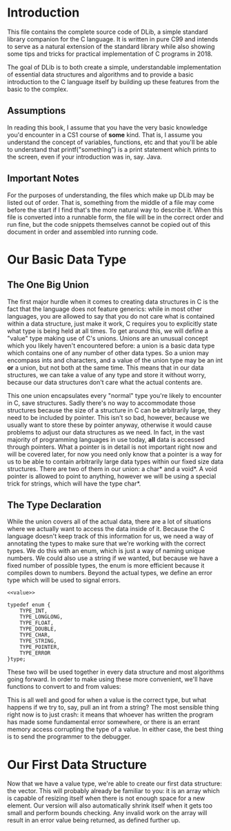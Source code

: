 * Introduction
This file contains the complete source code of DLib, a simple standard library companion for the C language. It is written in pure C99 and intends to serve as a natural extension of the standard library while also showing some tips and tricks for practical implementation of C programs in 2018.

The goal of DLib is to both create a simple, understandable implementation of essential data structures and algorithms and to provide a basic introduction to the C language itself by building up these features from the basic to the complex.

** Assumptions
In reading this book, I assume that you have the very basic knowledge you'd encounter in a CS1 course of *some* kind. That is, I assume you understand the concept of variables, functions, etc and that you'll be able to understand that printf("something\n") is a print statement which prints to the screen, even if your introduction was in, say. Java.

** Important Notes

For the purposes of understanding, the files which make up DLib may be listed out of order. That is, something from the middle of a file may come before the start if I find that's the more natural way to describe it. When this file is converted into a runnable form, the file will be in the correct order and run fine, but the code snippets themselves cannot be copied out of this document in order and assembled into running code.
* Our Basic Data Type
** The One Big Union
The first major hurdle when it comes to creating data structures in C is the fact that the language does not feature generics: while in most other languages, you are allowed to say that you do not care what is contained within a data structure, just make it work, C requires you to explicitly state what type is being held at all times. To get around this, we will define a "value" type making use of C's unions. Unions are an unusual concept which you likely haven't encountered before: a union is a basic data type which contains one of any number of other data types. So a union may encompass ints and characters, and a value of the union type may be an int *or* a union, but not both at the same time. This means that in our data structures, we can take a value of any type and store it without worry, because our data structures don't care what the actual contents are.
#+name value
#+begin_src c :exports none

  typedef union {
      int i;
      long long l;
      float f;
      double d;
      char c;
      char *s;
      void *p;
  }value;

#+end_src
This one union encapsulates every "normal" type you're likely to encounter in C, save structures. Sadly there's no way to accommodate those structures because the size of a structure in C can be arbitrarily large, they need to be included by pointer. This isn't so bad, however, because we usually want to store these by pointer anyway, otherwise it would cause problems to adjust our data structures as we need. In fact, in the vast majority of programming languages in use today, *all* data is accessed through pointers. What a pointer is in detail is not important right now and will be covered later, for now you need only know that a pointer is a way for us to be able to contain arbitrarily large data types within our fixed size data structures. There are two of them in our union: a char* and a void*. A void pointer is allowed to point to anything, however we will be using a special trick for strings, which will have the type char*.
** The Type Declaration
While the union covers all of the actual data, there are a lot of situations where we actually want to access the data inside of it. Because the C language doesn't keep track of this information for us, we need a way of annotating the types to make sure that we're working with the correct types. We do this with an enum, which is just a way of naming unique numbers. We could also use a string if we wanted, but because we have a fixed number of possible types, the enum is more efficient because it compiles down to numbers. Beyond the actual types, we define an error type which will be used to signal errors.
#+name type_enum
#+begin_src c exports:none :noweb yes
  <<value>>

  typedef enum {
      TYPE_INT,
      TYPE_LONGLONG,
      TYPE_FLOAT,
      TYPE_DOUBLE,
      TYPE_CHAR,
      TYPE_STRING,
      TYPE_POINTER,
      TYPE_ERROR
  }type;
#+end_src

These two will be used together in every data structure and most algorithms going forward. In order to make using these more convenient, we'll have functions to convert to and from values:
#+name value_helpers
#+begin_src c :exports none ::noweb yes
  <<type_enum>>
  value val_of_int(int i);
  int int_of_val(value v);

  value val_of_longlong(long long ll);
  long long longlong_of_val(value v);

  value val_of_float(float f);
  float float_of_val(value v);

  value val_of_double(double d);
  double double_of_val(value v);

  value val_of_char(char c);
  char char_of_val(value v);

  value val_of_string(char *s);
  char *string_of_val(value v);

  value val_of_ptr(void *p);
  void *ptr_of_val(value v);
#+end_src

This is all well and good for when a value is the correct type, but what happens if we try to, say, pull an int from a string? The most sensible thing right now is to just crash: it means that whoever has written the program has made some fundamental error somewhere, or there is an errant memory access corrupting the type of a value. In either case, the best thing is to send the programmer to the debugger.

* Our First Data Structure
Now that we have a value type, we're able to create our first data structure: the vector. This will probably already be familiar to you: it is an array which is capable of resizing itself when there is not enough space for a new element. Our version will also automatically shrink itself when it gets too small and perform bounds checking. Any invalid work on the array will result in an error value being returned, as defined further up.

#+name vector_iface
#+begin_src c :exports none
  typedef struct {
      int capacity;
      int minimum_capacity;
      int used;
      value *values;
      type type;
  }vect;

  vect create_vect(type t, int base_capacity);
  vect vect_of_array(type t, void *array, size_t length);

  value vect_get(vect v, size_t index);
  value vect_set(vect v, size_t index, value val);

  value vect_add(vect v, size_t index, value val);

  value vect_remove(vect v, size_t index, value val);

  value vect_find(vect v, value val);
#+end_src

#+name include_guards

#+begin_src c :exports none

#ifndef DLIB_H
#define DLIB_H
#include <stdbool.h>
#include <stdlib.h>


typedef struct {
    value v;
    bool null;
}option;


struct bst_struct;
typedef struct bst_struct *bst;

#endif
#+end_src
